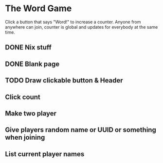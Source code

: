 * The Word Game

Click a button that says "Word!" to increase a counter. Anyone from anywhere can
join, counter is global and updates for everybody at the same time.

** DONE Nix stuff
** DONE Blank page
CLOSED: [2024-06-29 Sat 18:17]
** TODO Draw clickable button & Header
** Click count
** Make two player
** Give players random name or UUID or something when joining
** List current player names

